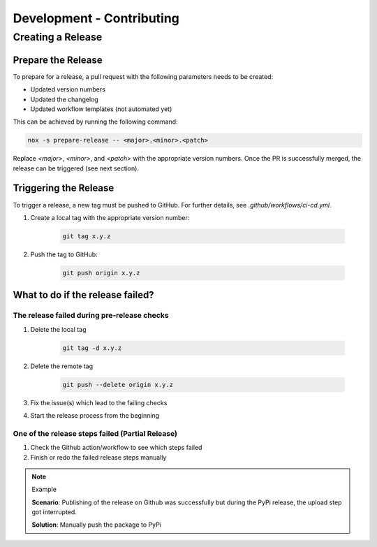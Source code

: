 Development - Contributing
==========================

Creating a Release
++++++++++++++++++

Prepare the Release
-------------------

To prepare for a release, a pull request with the following parameters needs to be created:

- Updated version numbers
- Updated the changelog
- Updated workflow templates (not automated yet)

This can be achieved by running the following command:

.. code-block:: shell

   nox -s prepare-release -- <major>.<minor>.<patch>

Replace `<major>`, `<minor>`, and `<patch>` with the appropriate version numbers.
Once the PR is successfully merged, the release can be triggered (see next section).

Triggering the Release
----------------------

To trigger a release, a new tag must be pushed to GitHub. For further details, see `.github/workflows/ci-cd.yml`.

1. Create a local tag with the appropriate version number:

    .. code-block:: shell

        git tag x.y.z

2. Push the tag to GitHub:

    .. code-block:: shell

        git push origin x.y.z


What to do if the release failed?
---------------------------------

The release failed during pre-release checks
~~~~~~~~~~~~~~~~~~~~~~~~~~~~~~~~~~~~~~~~~~~~

#. Delete the local tag

    .. code-block:: shell

        git tag -d x.y.z

#. Delete the remote tag

    .. code-block:: shell

        git push --delete origin x.y.z

#. Fix the issue(s) which lead to the failing checks
#. Start the release process from the beginning


One of the release steps failed (Partial Release)
~~~~~~~~~~~~~~~~~~~~~~~~~~~~~~~~~~~~~~~~~~~~~~~~~
#. Check the Github action/workflow to see which steps failed
#. Finish or redo the failed release steps manually

.. note:: Example

    **Scenario**: Publishing of the release on Github was successfully but during the PyPi release, the upload step got interrupted.

    **Solution**: Manually push the package to PyPi



